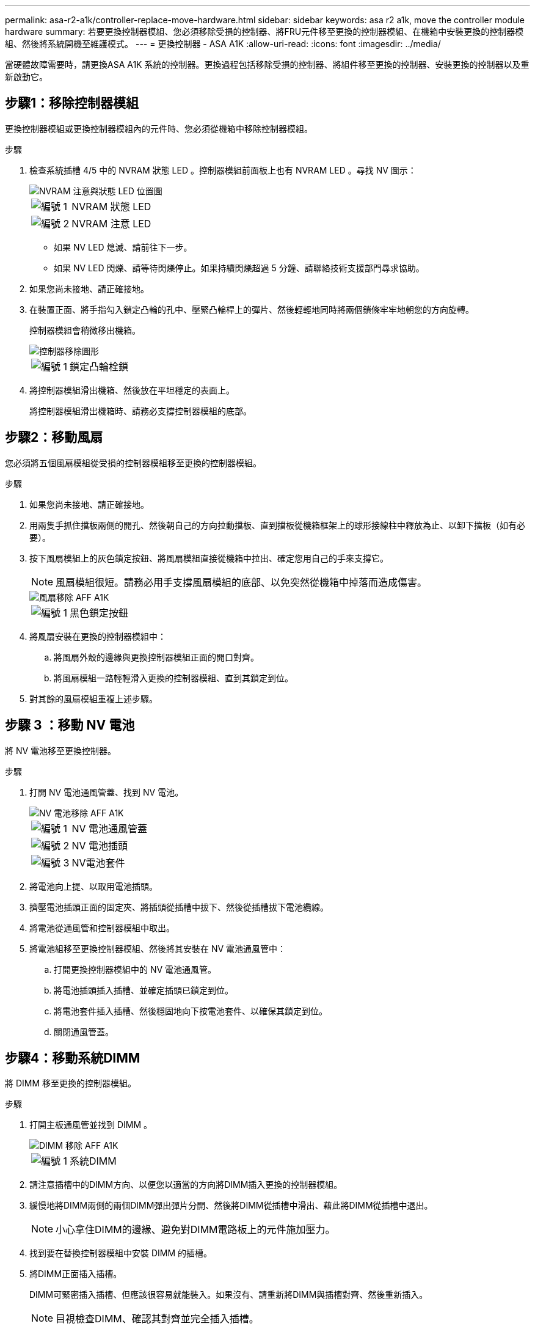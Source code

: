 ---
permalink: asa-r2-a1k/controller-replace-move-hardware.html 
sidebar: sidebar 
keywords: asa r2 a1k, move the controller module hardware 
summary: 若要更換控制器模組、您必須移除受損的控制器、將FRU元件移至更換的控制器模組、在機箱中安裝更換的控制器模組、然後將系統開機至維護模式。 
---
= 更換控制器 - ASA A1K
:allow-uri-read: 
:icons: font
:imagesdir: ../media/


[role="lead"]
當硬體故障需要時，請更換ASA A1K 系統的控制器。更換過程包括移除受損的控制器、將組件移至更換的控制器、安裝更換的控制器以及重新啟動它。



== 步驟1：移除控制器模組

更換控制器模組或更換控制器模組內的元件時、您必須從機箱中移除控制器模組。

.步驟
. 檢查系統插槽 4/5 中的 NVRAM 狀態 LED 。控制器模組前面板上也有 NVRAM LED 。尋找 NV 圖示：
+
image::../media/drw_a1K-70-90_nvram-led_ieops-1463.svg[NVRAM 注意與狀態 LED 位置圖]

+
[cols="1,4"]
|===


 a| 
image:../media/icon_round_1.png["編號 1"]
 a| 
NVRAM 狀態 LED



 a| 
image:../media/icon_round_2.png["編號 2"]
 a| 
NVRAM 注意 LED

|===
+
** 如果 NV LED 熄滅、請前往下一步。
** 如果 NV LED 閃爍、請等待閃爍停止。如果持續閃爍超過 5 分鐘、請聯絡技術支援部門尋求協助。


. 如果您尚未接地、請正確接地。
. 在裝置正面、將手指勾入鎖定凸輪的孔中、壓緊凸輪桿上的彈片、然後輕輕地同時將兩個鎖條牢牢地朝您的方向旋轉。
+
控制器模組會稍微移出機箱。

+
image::../media/drw_a1k_pcm_remove_replace_ieops-1375.svg[控制器移除圖形]

+
[cols="1,4"]
|===


 a| 
image:../media/icon_round_1.png["編號 1"]
| 鎖定凸輪栓鎖 
|===
. 將控制器模組滑出機箱、然後放在平坦穩定的表面上。
+
將控制器模組滑出機箱時、請務必支撐控制器模組的底部。





== 步驟2：移動風扇

您必須將五個風扇模組從受損的控制器模組移至更換的控制器模組。

.步驟
. 如果您尚未接地、請正確接地。
. 用兩隻手抓住擋板兩側的開孔、然後朝自己的方向拉動擋板、直到擋板從機箱框架上的球形接線柱中釋放為止、以卸下擋板（如有必要）。
. 按下風扇模組上的灰色鎖定按鈕、將風扇模組直接從機箱中拉出、確定您用自己的手來支撐它。
+

NOTE: 風扇模組很短。請務必用手支撐風扇模組的底部、以免突然從機箱中掉落而造成傷害。

+
image::../media/drw_a1k_fan_remove_replace_ieops-1376.svg[風扇移除 AFF A1K]

+
[cols="1,4"]
|===


 a| 
image::../media/icon_round_1.png[編號 1]
 a| 
黑色鎖定按鈕

|===
. 將風扇安裝在更換的控制器模組中：
+
.. 將風扇外殼的邊緣與更換控制器模組正面的開口對齊。
.. 將風扇模組一路輕輕滑入更換的控制器模組、直到其鎖定到位。


. 對其餘的風扇模組重複上述步驟。




== 步驟 3 ：移動 NV 電池

將 NV 電池移至更換控制器。

.步驟
. 打開 NV 電池通風管蓋、找到 NV 電池。
+
image::../media/drw_a1k_remove_replace_nvmembat_ieops-1379.svg[NV 電池移除 AFF A1K]

+
[cols="1,4"]
|===


 a| 
image::../media/icon_round_1.png[編號 1]
| NV 電池通風管蓋 


 a| 
image::../media/icon_round_2.png[編號 2]
 a| 
NV 電池插頭



 a| 
image::../media/icon_round_3.png[編號 3]
 a| 
NV電池套件

|===
. 將電池向上提、以取用電池插頭。
. 擠壓電池插頭正面的固定夾、將插頭從插槽中拔下、然後從插槽拔下電池纜線。
. 將電池從通風管和控制器模組中取出。
. 將電池組移至更換控制器模組、然後將其安裝在 NV 電池通風管中：
+
.. 打開更換控制器模組中的 NV 電池通風管。
.. 將電池插頭插入插槽、並確定插頭已鎖定到位。
.. 將電池套件插入插槽、然後穩固地向下按電池套件、以確保其鎖定到位。
.. 關閉通風管蓋。






== 步驟4：移動系統DIMM

將 DIMM 移至更換的控制器模組。

.步驟
. 打開主板通風管並找到 DIMM 。
+
image::../media/drw_a1k_dimms_ieops-1512.svg[DIMM 移除 AFF A1K]

+
[cols="1,4"]
|===


 a| 
image::../media/icon_round_1.png[編號 1]
 a| 
系統DIMM

|===
. 請注意插槽中的DIMM方向、以便您以適當的方向將DIMM插入更換的控制器模組。
. 緩慢地將DIMM兩側的兩個DIMM彈出彈片分開、然後將DIMM從插槽中滑出、藉此將DIMM從插槽中退出。
+

NOTE: 小心拿住DIMM的邊緣、避免對DIMM電路板上的元件施加壓力。

. 找到要在替換控制器模組中安裝 DIMM 的插槽。
. 將DIMM正面插入插槽。
+
DIMM可緊密插入插槽、但應該很容易就能裝入。如果沒有、請重新將DIMM與插槽對齊、然後重新插入。

+

NOTE: 目視檢查DIMM、確認其對齊並完全插入插槽。

. 在DIMM頂端邊緣小心地推入、但穩固地推入、直到彈出彈出彈片卡入DIMM兩端的槽口。
. 對其餘的DIMM重複這些步驟。關閉主機板通風管。




== 步驟5：安裝控制器模組

重新安裝控制器模組並將其開機。

. 將通風管往下轉動、以確保通風管完全關閉。
+
它必須與控制器模組金屬板齊平。

. 將控制器模組的末端與機箱中的開口對齊、然後將控制器模組滑入機箱、並將控制桿從系統正面旋轉。
. 一旦控制器模組停止滑動、請向內旋轉 CAM 把手、直到卡入風扇下方
+

NOTE: 將控制器模組滑入機箱時、請勿過度施力、以免損壞連接器。

+

NOTE: 控制器完全就位後、就會立即開機至 Loader 提示字元。

. 在 Loader 提示字元中、輸入 `show date`以在更換控制器上顯示日期和時間。日期和時間以 GMT 為準。
+

NOTE: 顯示的時間不一定是本地時間、會以 24 小時模式顯示。

. 使用命令設定 GMT 的目前時間 `set time hh:mm:ss`。您可以從合作夥伴節點取得目前的 GMT 、命令為 'date -u'command.
. 視需要重新設定儲存系統。
+
如果您移除收發器（ QSFP 或 SFP ）、請記得在使用光纖纜線時重新安裝。



.接下來呢？
更換了功能受損的 ASA A1K 控制器之後link:controller-replace-system-config-restore-and-verify.html["還原系統組態"]，您需要。
